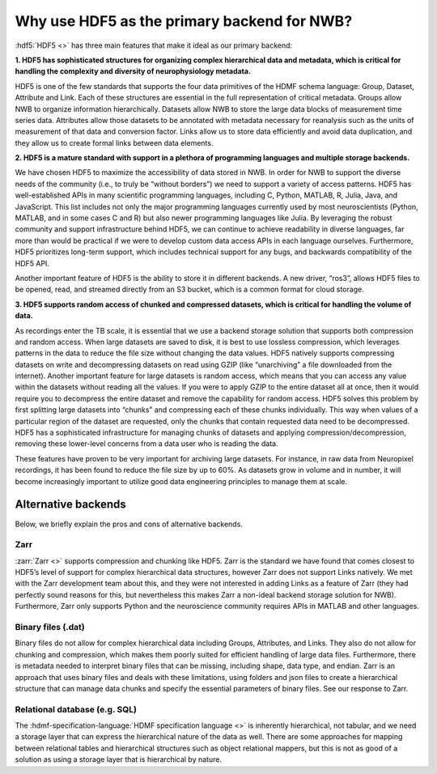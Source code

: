 .. _why_hdf5:

Why use HDF5 as the primary backend for NWB?
============================================

:hdf5:`HDF5 <>` has three main features that make it ideal as our primary backend:

**1. HDF5 has sophisticated structures for organizing complex hierarchical data and metadata, which is critical for
handling the complexity and diversity of neurophysiology metadata.**

HDF5 is one of the few standards that supports the four data primitives of the HDMF schema language: Group,
Dataset,
Attribute and Link. Each of these structures are essential in the full representation of critical metadata. Groups allow NWB to organize information hierarchically. Datasets allow NWB to store the large data blocks of measurement time series data. Attributes allow those datasets to be annotated with metadata necessary for reanalysis such as the units of measurement of that data and conversion factor. Links allow us to store data efficiently and avoid data duplication, and they allow us to create formal links between data elements.

**2. HDF5 is a mature standard with support in a plethora of programming languages and multiple storage backends.**

We have chosen HDF5 to maximize the accessibility of data stored in NWB. In order for NWB to support the diverse needs of the community (i.e., to truly be “without borders”) we need to support a variety of access patterns. HDF5 has well-established APIs in many scientific programming languages, including C, Python, MATLAB, R, Julia, Java, and JavaScript. This list includes not only the major programming languages currently used by most neuroscientists (Python, MATLAB, and in some cases C and R) but also newer programming languages like Julia. By leveraging the robust community and support infrastructure behind HDF5, we can continue to achieve readability in diverse languages, far more than would be practical if we were to develop custom data access APIs in each language ourselves. Furthermore, HDF5 prioritizes long-term support, which includes technical support for any bugs, and backwards compatibility of the HDF5 API.

Another important feature of HDF5 is the ability to store it in different backends. A new driver, “ros3”, allows HDF5 files to be opened, read, and streamed directly from an S3 bucket, which is a common format for cloud storage.

**3. HDF5 supports random access of chunked and compressed datasets, which is critical for handling the volume of
data.**

As recordings enter the TB scale, it is essential that we use a backend storage solution that supports both compression and random access. When large datasets are saved to disk, it is best to use lossless compression, which leverages patterns in the data to reduce the file size without changing the data values. HDF5 natively supports compressing datasets on write and decompressing datasets on read using GZIP (like “unarchiving” a file downloaded from the internet). Another important feature for large datasets is random access, which means that you can access any value within the datasets without reading all the values. If you were to apply GZIP to the entire dataset all at once, then it would require you to decompress the entire dataset and remove the capability for random access. HDF5 solves this problem by first splitting large datasets into “chunks” and compressing each of these chunks individually. This way when values of a particular region of the dataset are requested, only the chunks that contain requested data need to be decompressed. HDF5 has a sophisticated infrastructure for managing chunks of datasets and applying compression/decompression, removing these lower-level concerns from a data user who is reading the data.

These features have proven to be very important for archiving large datasets. For instance, in raw data from Neuropixel recordings, it has been found to reduce the file size by up to 60%. As datasets grow in volume and in number, it will become increasingly important to utilize good data engineering principles to manage them at scale.

Alternative backends
--------------------
Below, we briefly explain the pros and cons of alternative backends.

Zarr
^^^^

:zarr:`Zarr <>` supports compression and chunking like HDF5.  Zarr is the standard we have found that comes closest to
HDF5’s
level of support for complex hierarchical data structures, however Zarr does not support Links natively. We met with the Zarr development team about this, and they were not interested in adding Links as a feature of Zarr (they had perfectly sound reasons for this, but nevertheless this makes Zarr a non-ideal backend storage solution for NWB). Furthermore, Zarr only supports Python and the neuroscience community requires APIs in MATLAB and other languages.

Binary files (.dat)
^^^^^^^^^^^^^^^^^^^^

Binary files do not allow for complex hierarchical data including Groups, Attributes, and Links. They also do not allow for chunking and compression, which makes them poorly suited for efficient handling of large data files. Furthermore, there is metadata needed to interpret binary files that can be missing, including shape, data type, and endian. Zarr is an approach that uses binary files and deals with these limitations, using folders and json files to create a hierarchical structure that can manage data chunks and specify the essential parameters of binary files. See our response to Zarr.

Relational database (e.g. SQL)
^^^^^^^^^^^^^^^^^^^^^^^^^^^^^^

The :hdmf-specification-language:`HDMF specification language <>` is inherently hierarchical, not tabular, and we
need a storage layer that can express the hierarchical nature of the data as well. There are some approaches for
mapping between relational tables and hierarchical structures such as object relational mappers, but this is not as good
of a solution as using a storage layer that is hierarchical by nature.



